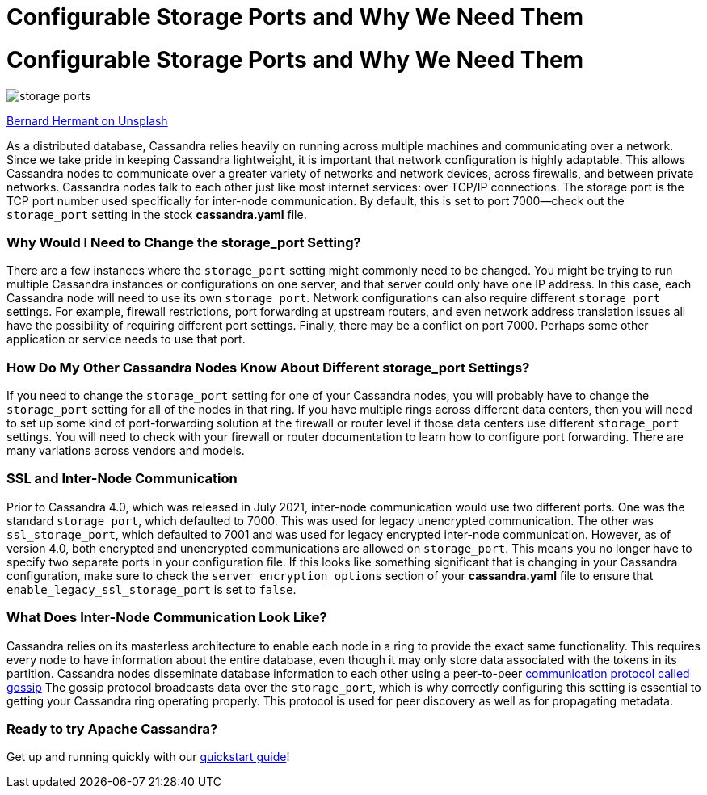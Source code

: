 = Configurable Storage Ports and Why We Need Them
:page-layout: single-post
:page-role: blog-post
:page-post-date: December 28, 2021
:page-post-author: Chris Thornett
:description: The Apache Cassandra Community
:keywords: 

= Configurable Storage Ports and Why We Need Them

image::blog/configurable-storage-ports-and-why-we-need-them-unsplash-bernard-hermant.jpg[storage ports]

https://unsplash.com/@bernardhermant?utm_source=unsplash&utm_medium=referral&utm_content=creditCopyText[Bernard Hermant on Unsplash,window=_blank]

As a distributed database, Cassandra relies heavily on running across multiple machines and communicating over a network. Since we take pride in keeping Cassandra lightweight, it is important that network configuration is highly adaptable. This allows Cassandra nodes to communicate over a greater variety of networks and network devices, across firewalls, and between private networks.
Cassandra nodes talk to each other just like most internet services: over TCP/IP connections. The storage port is the TCP port number used specifically for inter-node communication. By default, this is set to port 7000—check out the `storage_port` setting in the stock *cassandra.yaml* file.

=== Why Would I Need to Change the storage_port Setting?
There are a few instances where the `storage_port` setting might commonly need to be changed. You might be trying to run multiple Cassandra instances or configurations on one server, and that server could only have one IP address. In this case, each Cassandra node will need to use its own `storage_port`.
Network configurations can also require different `storage_port` settings. For example, firewall restrictions, port forwarding at upstream routers, and even network address translation issues all have the possibility of requiring different port settings.
Finally, there may be a conflict on port 7000. Perhaps some other application or service needs to use that port.

=== How Do My Other Cassandra Nodes Know About Different storage_port Settings?
If you need to change the `storage_port` setting for one of your Cassandra nodes, you will probably have to change the `storage_port` setting for all of the nodes in that ring. If you have multiple rings across different data centers, then you will need to set up some kind of port-forwarding solution at the firewall or router level if those data centers use different `storage_port` settings.
You will need to check with your firewall or router documentation to learn how to configure port forwarding. There are many variations across vendors and models.

=== SSL and Inter-Node Communication
Prior to Cassandra 4.0, which was released in July 2021, inter-node communication would use two different ports. One was the standard `storage_port`, which defaulted to 7000. This was used for legacy unencrypted communication. The other was `ssl_storage_port`, which defaulted to 7001 and was used for legacy encrypted inter-node communication.
However, as of version 4.0, both encrypted and unencrypted communications are allowed on `storage_port`. This means you no longer have to specify two separate ports in your configuration file. If this looks like something significant that is changing in your Cassandra configuration, make sure to check the `server_encryption_options` section of your *cassandra.yaml* file to ensure that `enable_legacy_ssl_storage_port` is set to `false`.

=== What Does Inter-Node Communication Look Like?
Cassandra relies on its masterless architecture to enable each node in a ring to provide the exact same functionality. This requires every node to have information about the entire database, even though it may only store data associated with the tokens in its partition. Cassandra nodes disseminate database information to each other using a peer-to-peer https://cassandra.apache.org/doc/4.0/cassandra/architecture/dynamo.html#gossip[communication protocol called gossip]
The gossip protocol broadcasts data over the `storage_port`, which is why correctly configuring this setting is essential to getting your Cassandra ring operating properly. This protocol is used for peer discovery as well as for propagating metadata.

=== Ready to try Apache Cassandra?
Get up and running quickly with our https://cassandra.apache.org/_/quickstart.html[quickstart guide]!